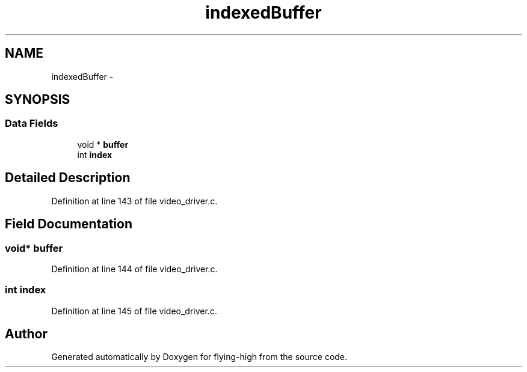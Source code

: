 .TH "indexedBuffer" 3 "18 May 2010" "Version 1.0" "flying-high" \" -*- nroff -*-
.ad l
.nh
.SH NAME
indexedBuffer \- 
.SH SYNOPSIS
.br
.PP
.SS "Data Fields"

.in +1c
.ti -1c
.RI "void * \fBbuffer\fP"
.br
.ti -1c
.RI "int \fBindex\fP"
.br
.in -1c
.SH "Detailed Description"
.PP 
Definition at line 143 of file video_driver.c.
.SH "Field Documentation"
.PP 
.SS "void* \fBbuffer\fP"
.PP
Definition at line 144 of file video_driver.c.
.SS "int \fBindex\fP"
.PP
Definition at line 145 of file video_driver.c.

.SH "Author"
.PP 
Generated automatically by Doxygen for flying-high from the source code.
